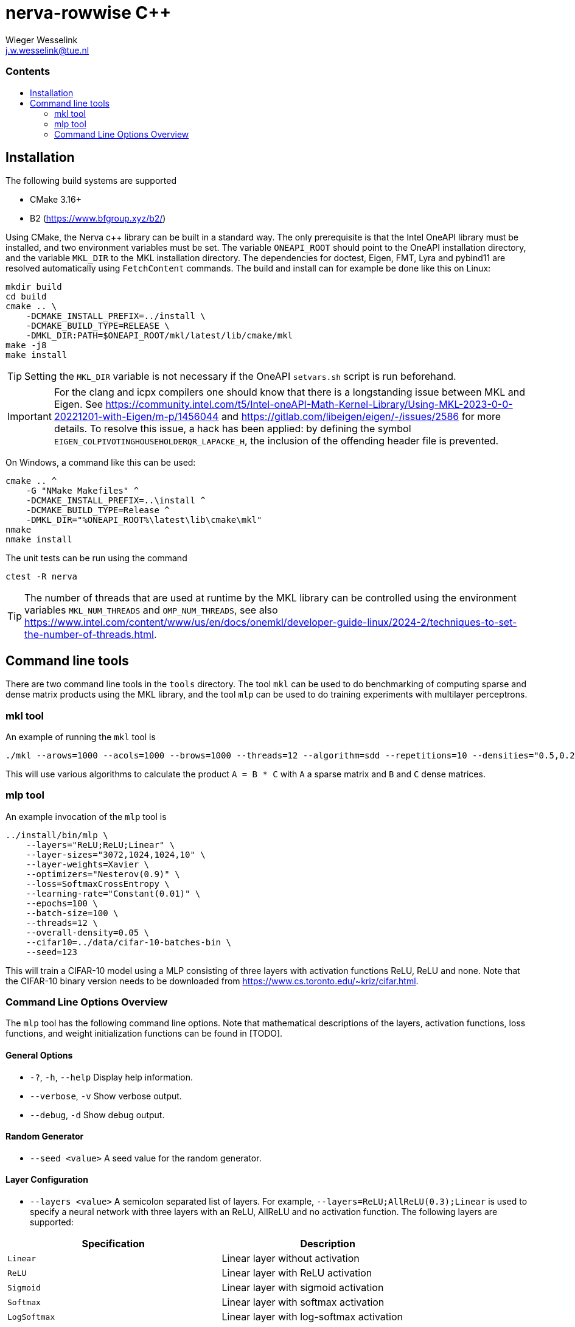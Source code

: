= nerva-rowwise C++
:copyright: Copyright 2024 Wieger Wesselink
:author: Wieger Wesselink
:email: j.w.wesselink@tue.nl
:doctype: book
:toc: left
:toc2:
:toc-title: pass:[<h3>Contents</h3>]
:css-signature: demo
:stem: latexmath
:icons: font
:description: Documentation for the nerva-rowwise repository.
:library: nerva-rowwise
:imagesdir: images
Wieger Wesselink <j.w.wesselink@tue.nl>
ifdef::env-github[]
:note-caption: :information_source:
:tip-caption: :bulb:
endif::[]

== Installation
.The following build systems are supported
- CMake 3.16+
- B2 (https://www.bfgroup.xyz/b2/)

Using CMake, the Nerva c++ library can be built in a standard way. The only prerequisite is that the Intel OneAPI library must be installed, and two environment variables must be set. The variable `ONEAPI_ROOT` should point to the OneAPI installation directory, and the variable `MKL_DIR` to the MKL installation directory. The dependencies for doctest, Eigen, FMT, Lyra and pybind11 are resolved automatically using `FetchContent` commands. The build and install can for example be done like this on Linux:

[source]
----
mkdir build
cd build
cmake .. \
    -DCMAKE_INSTALL_PREFIX=../install \
    -DCMAKE_BUILD_TYPE=RELEASE \
    -DMKL_DIR:PATH=$ONEAPI_ROOT/mkl/latest/lib/cmake/mkl
make -j8
make install
----
TIP: Setting the `MKL_DIR` variable is not necessary if the OneAPI `setvars.sh` script is run beforehand.

IMPORTANT: For the clang and icpx compilers one should know that there is a longstanding issue between MKL and Eigen. See
https://community.intel.com/t5/Intel-oneAPI-Math-Kernel-Library/Using-MKL-2023-0-0-20221201-with-Eigen/m-p/1456044
and https://gitlab.com/libeigen/eigen/-/issues/2586 for more details.
To resolve this issue, a hack has been applied: by defining the symbol `EIGEN_COLPIVOTINGHOUSEHOLDERQR_LAPACKE_H`,
the inclusion of the offending header file is prevented.

On Windows, a command like this can be used:
[source]
----
cmake .. ^
    -G "NMake Makefiles" ^
    -DCMAKE_INSTALL_PREFIX=..\install ^
    -DCMAKE_BUILD_TYPE=Release ^
    -DMKL_DIR="%ONEAPI_ROOT%\latest\lib\cmake\mkl"
nmake
nmake install
----
The unit tests can be run using the command

[source]
----
ctest -R nerva
----

TIP: The number of threads that are used at runtime by the MKL library can be controlled using the environment variables `MKL_NUM_THREADS` and `OMP_NUM_THREADS`, see also https://www.intel.com/content/www/us/en/docs/onemkl/developer-guide-linux/2024-2/techniques-to-set-the-number-of-threads.html.

== Command line tools
There are two command line tools in the `tools` directory. The tool `mkl` can be used to do benchmarking of computing sparse and dense matrix products using the MKL library, and the tool `mlp` can be used to do training experiments with multilayer perceptrons.

=== mkl tool
An example of running the `mkl` tool is

[source]
----
./mkl --arows=1000 --acols=1000 --brows=1000 --threads=12 --algorithm=sdd --repetitions=10 --densities="0.5,0.2,0.1,0.05"
----
This will use various algorithms to calculate the product `A = B * C` with `A` a sparse matrix and `B` and `C` dense matrices.

=== mlp tool
An example invocation of the `mlp` tool is

[source]
----
../install/bin/mlp \
    --layers="ReLU;ReLU;Linear" \
    --layer-sizes="3072,1024,1024,10" \
    --layer-weights=Xavier \
    --optimizers="Nesterov(0.9)" \
    --loss=SoftmaxCrossEntropy \
    --learning-rate="Constant(0.01)" \
    --epochs=100 \
    --batch-size=100 \
    --threads=12 \
    --overall-density=0.05 \
    --cifar10=../data/cifar-10-batches-bin \
    --seed=123
----
This will train a CIFAR-10 model using a MLP consisting of three layers with activation functions ReLU, ReLU and none. Note that the CIFAR-10 binary version needs to be downloaded from https://www.cs.toronto.edu/~kriz/cifar.html.

=== Command Line Options Overview
The `mlp` tool has the following command line options.
Note that mathematical descriptions of the layers, activation functions, loss functions, and weight initialization functions can be found in [TODO].

==== General Options
* `-?`, `-h`, `--help`
Display help information.
* `--verbose`, `-v`
Show verbose output.
* `--debug`, `-d`
Show debug output.

==== Random Generator
* `--seed <value>`
A seed value for the random generator.

==== Layer Configuration
* `--layers <value>`
A semicolon separated list of layers. For example, `--layers=ReLU;AllReLU(0.3);Linear` is used to specify a neural network with three layers with an ReLU, AllReLU and no activation function. The following layers are supported:

|===
|Specification |Description

|`Linear`
|Linear layer without activation

|`ReLU`
|Linear layer with ReLU activation

|`Sigmoid`
|Linear layer with sigmoid activation

|`Softmax`
|Linear layer with softmax activation

|`LogSoftmax`
|Linear layer with log-softmax activation

|`HyperbolicTangent`
|Linear layer with hyperbolic tangent activation

|`AllReLU`(stem:[\alpha])
|Linear layer with All ReLU activation

|`SReLU`(stem:[\alpha])
|Linear layer with SReLU activation

|`TReLU`(stem:[\epsilon])
|Linear layer with trimmed ReLU activation

|`BatchNorm`
|Batch normalization layer
|===

* `--layer-sizes <value>`
A comma-separated list of sizes of the linear layers in the multilayer perceptron. For example, `--layer-sizes=3072,1024,512,10` specifies the sizes of three linear layers. The first one has 3072 inputs and 1024 outputs, the second one 1024 inputs and 512 outputs, and the third one has 512 inputs and 10 outputs.
* `--densities <value>`
A comma-separated list of linear layer densities. By default all linear layers are dense (i.e. have density 1.0).
* `--dropouts <value>`
A comma-separated list of dropout rates of linear layers. By default, all linear layers have no dropout (i.e. dropout rate 0.0).
* `--overall-density <value>`
The overall density of the linear layers. This value should be in the interval stem:[[0,1]], and it specifies the fraction of the total number of weights that is non-zero. The overall density is not distributed evenly over the layers. Instead, small layers are assigned a higher density than large layers.

==== Training Configuration
* `--epochs <value>`
The number of epochs of the training (default: 100).
* `--batch-size <value>`
The batch size of the training.
* `--no-shuffle`
Do not shuffle the dataset during training.
* `--no-statistics`
Do not display intermediate statistics during training.
* `--optimizers <value>`
A semicolon-separated list of optimizers used for linear and batch normalization layers. The following optimizers are supported:
|===
|Specification |Description

|`GradientDescent`
|Gradient descent optimization

|`Momentum`(stem:[\mu])
|Momentum optimization with momentum parameter stem:[\mu]

|`Nesterov`(stem:[\mu])
|Nesterov optimization with momentum parameter stem:[\mu]
|===

* `--learning-rate <value>`
A semicolon-separated list of learning rate schedulers of linear and batch normalization layers. If only one learning rate scheduler is specified, it is applied to all layers. The following learning rate schedulers are supported:
|===
|Specification |Description

|`Constant(lr)`
|Constant learning rate `lr`

|`TimeBased(lr, decay)`
|Learning rate with decay

|`StepBased(lr, drop_rate, change_rate)`
|Step based learning rate

|`MultistepLR(lr, milestones, gamma)`
|Piecewise linear learning rate. `milestones` contains the epoch numbers in which the learning rate is adjusted.

|`Exponential(lr, change_rate)`
|Exponentially decreasing learning rate
|===
See also https://en.wikipedia.org/wiki/Learning_rate.

* `--loss <value>`
The loss function used for training the multilayer perceptron. The following loss functions are supported:
|===
|Specification |Description

|`SquaredError`
|Squared error loss.

|`CrossEntropy`
|Cross entropy loss (N.B. prone to numerical problems!)

|`LogisticCrossEntropy`
|Logistic cross entropy loss.

|`SoftmaxCrossEntropy`
|Softmax cross entropy loss. Matches `CrossEntropy` of PyTorch. Suitable for classification experiments.

|`NegativeLogLikelihood`
|Negative log likelihood loss.
|===

* `--layer-weights <value>`
The weight initialization of the layers (options: `default`, `he`, `uniform`, `xavier`, `normalized_xavier`, `uniform`).
* `--load-weights <value>`
Load weights and biases from a file in `.npz` format.
* `--save-weights <value>`
Save weights and biases to a file in `.npz` format.

==== Dataset Options
* `--cifar10 <value>`
The location of the CIFAR-10 dataset.
* `--dataset <value>`
The dataset to use (`chessboard`, `spirals`, `square`, `sincos`).
* `--dataset-size <value>`
The size of the dataset (default: 1000).
* `--load-dataset <value>`
Load the dataset from a file in `.npz` format.
* `--save-dataset <value>`
Save the dataset to a file in `.npz` format.
* `--normalize`
Normalize the data.
* `--preprocessed <value>`
A directory containing preprocessed files `epoch<nnn>.npz`.

==== Miscellaneous options
* `--precision <value>`
The precision used for printing matrices.
* `--info`
Print detailed information about the multilayer perceptron.
* `--timer`
Print timer messages.

==== Pruning and Growing Strategies
* `--prune <strategy>`
The pruning strategy: `Magnitude(<drop_fraction>)`, `SET(<drop_fraction>)`, or `Threshold(<value>)`.
* `--grow <strategy>`
The growing strategy (default: `Random`).
* `--grow-weights <value>`
The weight function used for growing (`x=Xavier`, `X=XavierNormalized`, etc.).

==== Computation Options
* `--computation <value>`
The computation mode (`eigen`, `mkl`, `blas`).
* `--clip <value>`
A threshold value used to set elements to zero.
* `--threads <value>`
The number of threads used by Eigen.
* `--gradient-step <value>`
If positive, perform gradient checks with the given step size.
